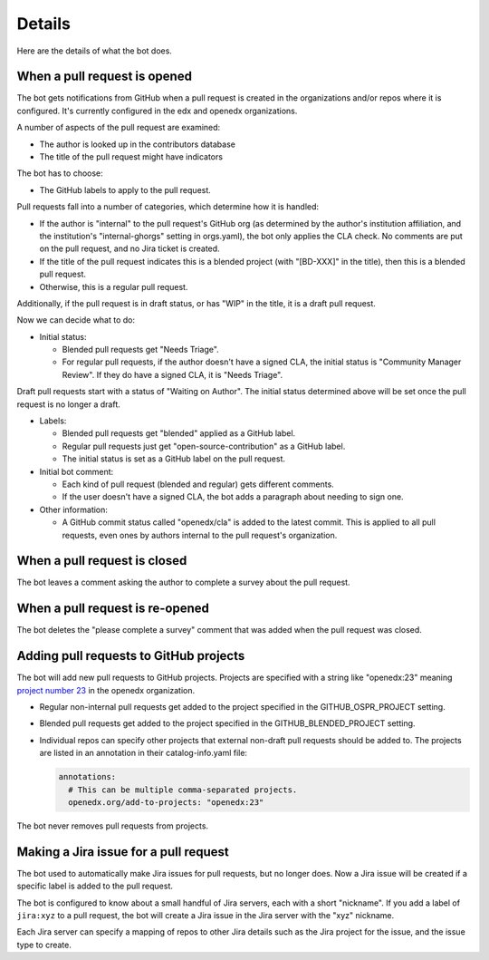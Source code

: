 Details
=======

Here are the details of what the bot does.

.. _pr_to_jira:

When a pull request is opened
-----------------------------

The bot gets notifications from GitHub when a pull request is created in the
organizations and/or repos where it is configured.  It's currently configured
in the edx and openedx organizations.

A number of aspects of the pull request are examined:

- The author is looked up in the contributors database
- The title of the pull request might have indicators

The bot has to choose:

- The GitHub labels to apply to the pull request.

Pull requests fall into a number of categories, which determine how it is
handled:

- If the author is "internal" to the pull request's GitHub org (as determined
  by the author's institution affiliation, and the institution's
  "internal-ghorgs" setting in orgs.yaml), the bot only applies the CLA check.
  No comments are put on the pull request, and no Jira ticket is created.

- If the title of the pull request indicates this is a blended project (with
  "[BD-XXX]" in the title), then this is a blended pull request.

- Otherwise, this is a regular pull request.

Additionally, if the pull request is in draft status, or has "WIP" in the
title, it is a draft pull request.

Now we can decide what to do:

- Initial status:

  - Blended pull requests get "Needs Triage".

  - For regular pull requests, if the author doesn't have a signed CLA, the
    initial status is "Community Manager Review".  If they do have a signed
    CLA, it is "Needs Triage".

Draft pull requests start with a status of "Waiting on Author".  The initial
status determined above will be set once the pull request is no longer a
draft.

- Labels:

  - Blended pull requests get "blended" applied as a GitHub label.

  - Regular pull requests just get "open-source-contribution" as a GitHub label.

  - The initial status is set as a GitHub label on the pull request.

- Initial bot comment:

  - Each kind of pull request (blended and regular) gets different comments.

  - If the user doesn't have a signed CLA, the bot adds a paragraph about
    needing to sign one.

- Other information:

  - A GitHub commit status called "openedx/cla" is added to the latest commit.
    This is applied to all pull requests, even ones by authors internal to the
    pull request's organization.


When a pull request is closed
-----------------------------

The bot leaves a comment asking the author to complete a survey about the pull
request.


When a pull request is re-opened
--------------------------------

The bot deletes the "please complete a survey" comment that was added when the
pull request was closed.


Adding pull requests to GitHub projects
---------------------------------------

The bot will add new pull requests to GitHub projects.  Projects are specified
with a string like "openedx:23" meaning `project number 23`_ in the openedx
organization.

.. _project number 23: https://github.com/orgs/openedx/projects/23

- Regular non-internal pull requests get added to the project specified in the
  GITHUB_OSPR_PROJECT setting.

- Blended pull requests get added to the project specified in the
  GITHUB_BLENDED_PROJECT setting.

- Individual repos can specify other projects that external non-draft pull
  requests should be added to.  The projects are listed in an annotation in
  their catalog-info.yaml file:

  .. code-block:: yaml

      annotations:
        # This can be multiple comma-separated projects.
        openedx.org/add-to-projects: "openedx:23"

The bot never removes pull requests from projects.


Making a Jira issue for a pull request
--------------------------------------

The bot used to automatically make Jira issues for pull requests, but no longer
does.  Now a Jira issue will be created if a specific label is added to the
pull request.

The bot is configured to know about a small handful of Jira servers, each with
a short "nickname".  If you add a label of ``jira:xyz`` to a pull request, the
bot will create a Jira issue in the Jira server with the "xyz" nickname.

Each Jira server can specify a mapping of repos to other Jira details such as
the Jira project for the issue, and the issue type to create.
